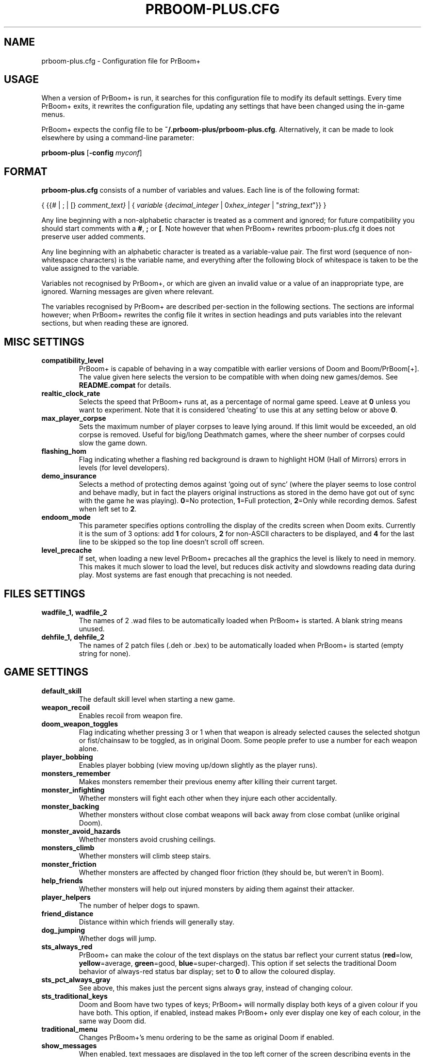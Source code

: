 .TH PRBOOM-PLUS.CFG 5 "2011-06-27"
.SH NAME
prboom-plus.cfg \- Configuration file for PrBoom+
.SH USAGE
When a version of PrBoom+ is
run, it  searches for this configuration file to modify its default settings.
Every time PrBoom+ exits, it rewrites the configuration file, updating any
settings that have been changed using the in-game menus.
.PP
PrBoom+ expects the config file to be \fB~/.prboom-plus/prboom-plus.cfg\fP.
Alternatively, it can be made to look elsewhere by using a command-line
parameter:
.PP
.B prboom-plus
.RB [\| \-config 
.IR myconf \|]
.RB
.SH FORMAT
\fBprboom-plus.cfg\fP consists of a number of variables and values. Each
line is of the following format:
.PP
{
{{# | ; | [}
.I comment_text}
| {
.I variable 
{\fIdecimal_integer\fR | 0x\fIhex_integer\fR | "\fIstring_text\fR"}}
}
.PP
Any line beginning with a non-alphabetic character is treated as a comment
and ignored; for future compatibility you should start comments with a
\fB#\fP, \fB;\fP or \fB[\fP. 
Note however that when PrBoom+ rewrites prboom-plus.cfg it does not preserve user
added comments.
.PP
Any line beginning with an alphabetic character is treated as a variable-value
pair.
The first word (sequence of non-whitespace characters) is the variable name,
and everything after the following block of whitespace is taken to be the
value assigned to the variable.
.PP
Variables not recognised by PrBoom+, or which are given an invalid value
or a value of an inappropriate type, are ignored. Warning messages are
given where relevant.
.PP
The variables recognised by PrBoom+ are described per-section in the following
sections. The sections are informal however; when PrBoom+ rewrites the
config file it writes in section headings and puts variables into the relevant
sections, but when reading these are ignored.
.SH MISC SETTINGS
.TP
.B compatibility_level
PrBoom+ is capable of behaving in a way compatible with earlier versions
of Doom and Boom/PrBoom[+]. The value given here selects the version to be
compatible with when doing new games/demos. See \fBREADME.compat\fP for
details.
.TP
.B realtic_clock_rate
Selects the speed that PrBoom+ runs at, as a percentage of normal game speed.
Leave at \fB0\fP unless you want to experiment. Note that it is considered 
`cheating' to use this at any setting below or above \fB0\fP.
.TP
.B max_player_corpse
Sets the maximum number of player corpses to leave lying around. If this
limit would be exceeded, an old corpse is removed. Useful for big/long
Deathmatch games, where the sheer number of corpses could slow the game
down.
.TP
.B flashing_hom
Flag indicating whether a flashing red background is drawn to highlight
HOM (Hall of Mirrors) errors in levels (for level developers).
.TP
.B demo_insurance
Selects a method of protecting demos against `going out of sync' (where
the player seems to lose control and behave madly, but in fact the players
original instructions as stored in the demo have got out of sync with the 
game he was playing). \fB0\fP=No protection, \fB1\fP=Full protection,
\fB2\fP=Only while recording demos. Safest when left set to \fB2\fP.
.TP
.B endoom_mode
This parameter specifies options controlling the display of the credits
screen when Doom exits. Currently it is the sum of 3 options: add \fB1\fP
for colours, \fB2\fP for non-ASCII characters to be displayed, and \fB4\fP
for the last line to be skipped so the top line doesn't scroll off screen.
.TP
.B level_precache
If set, when loading a new level PrBoom+ precaches all the graphics the
level is likely to need in memory. This makes it much slower to load the
level, but reduces disk activity and slowdowns reading data during play.
Most systems are fast enough that precaching is not needed.
.SH FILES SETTINGS
.TP
.BR wadfile_1,\ \fBwadfile_2\fP
The names of 2 .wad files to be automatically loaded when PrBoom+ is started.
A blank string means unused.
.TP
.BR dehfile_1,\ \fBdehfile_2\fP
The names of 2 patch files (.deh or .bex) to be automatically loaded when
PrBoom+ is started (empty string for none).
.SH GAME SETTINGS
.TP
.B default_skill
The default skill level when starting a new game.
.TP
.B weapon_recoil
Enables recoil from weapon fire.
.TP
.B doom_weapon_toggles
Flag indicating whether pressing 3 or 1 when that weapon is already selected
causes the selected shotgun or fist/chainsaw to be toggled, as in original
Doom. Some people prefer to use a number for each weapon alone.
.TP
.B player_bobbing
Enables player bobbing (view moving up/down slightly as the player
runs).
.TP
.B monsters_remember
Makes monsters remember their previous enemy after killing their current
target.
.TP
.B monster_infighting
Whether monsters will fight each other when they injure each other
accidentally. 
.TP
.B monster_backing
Whether monsters without close combat weapons will back away from close
combat (unlike original Doom).
.TP
.B monster_avoid_hazards
Whether monsters avoid crushing ceilings.
.TP
.B monsters_climb
Whether monsters will climb steep stairs.
.TP
.B monster_friction
Whether monsters are affected by changed floor friction (they should be,
but weren't in Boom).
.TP
.B help_friends
Whether monsters will help out injured monsters by aiding them against
their attacker.
.TP
.B player_helpers
The number of helper dogs to spawn.
.TP
.B friend_distance
Distance within which friends will generally stay.
.TP
.B dog_jumping
Whether dogs will jump.
.TP
.B sts_always_red
PrBoom+ can make the colour of the text displays on the status bar reflect
your current status (\fBred\fP=low, \fByellow\fP=average, \fBgreen\fP=good,
\fBblue\fP=super-charged). This option if set selects the traditional
Doom behavior of always-red status bar display; set to \fB0\fP to allow
the coloured display.
.TP
.B sts_pct_always_gray
See above, this makes just the percent signs always gray, instead of
changing colour.
.TP
.B sts_traditional_keys
Doom and Boom have two types of keys; PrBoom+ will normally display both
keys of a given colour if you have both. This option, if enabled, instead
makes PrBoom+ only ever display one key of each colour, in the same way
Doom did.
.TP
.B traditional_menu
Changes PrBoom+'s menu ordering to be the same as original Doom if enabled.
.TP
.B show_messages
When enabled, text messages are displayed in the top left corner of the
screen describing events in the game. Can be toggled in the game, this is
just to preserve the setting.
.TP
.B autorun
Makes the player always run, without having to hold down a run key. Can
be toggled in the game, this just preserves the setting.
.SH SOUND SETTINGS
.TP
.B sound_card
Selects whether sound effects are enabled (non-zero enables). For compatibility
reasons with Boom, a range of values are accepted.
.TP
.B music_card
Selects whether in-game music is enabled (non-zero enables). For compatibility
reasons a range of values are accepted.
.TP
.B pitched_sounds
If enabled by this variable, this enables `pitching' (making pitch adjustments
to the playing sounds) for 16 bit sound cards.
.TP
.B samplerate
The samplerate for soundmixing and timidity. The sound quality is much
better at higher samplerates, but if you use timidity then higher samplerates
need much more CPU power. Useful values are \fB11025\fP, \fB22050\fP,
\fB44100\fP and \fB48000\fP.
.TP
.B sfx_volume
Sound effects volume. This is best adjusted in the game.
.TP
.B music_volume
Music volume. This is best adjusted in the game. 
.TP
.B mus_pause_opt
Selects what PrBoom+ does to the music when a games is paused. \fB0\fP=stop
the music, \fB1\fP=pause the music (stop it playing, but when resumed resume
it at the same place - not implemented), \fB2\fP=continue playing.
.TP
.BR sounddev ,\  snd_channels ,\  soundsrv ,\  musicsrv
These variables are no longer used by PrBoom+, but are kept for compatibility
reasons.
.SH COMPATIBILITY SETTINGS
These are settings that let you choose whether the normal game mechanics
are used, or whether various quirks, bugs and limitations of the original
Doom game are emulated.
.SH VIDEO SETTINGS
.TP 
.BR screen_width ,\  screen_height
For versions of PrBoom+ which support high-res, these specify the default
screen or window size for PrBoom+. These settings are ignored and preserved by
versions of PrBoom+ which do not do high-res (they assume 320x200).
.TP
.B use_fullscreen
If set, this causes PrBoom+ to try to go full screen. Depending on your
video driver and mode, this may include changing screen resolution to 
better match the game's screen resolution.
.TP
.B use_doublebuffer
Use double buffering to reduce tearing. On some machines this is even faster
than the normal method, but on others this makes problems, so you have to
try out which setting works best.
.TP
.B translucency
Causes PrBoom+ to display certain objects as translucent.
.TP
.B tran_filter_pct
Selects how translucent objects are when they are translucent. Play with
this and see for yourself.
.TP
.B screenblocks
Selects a reduced screen size inside the PrBoom+ window (the player's view
is surrounded by a border). Normally this is undesirable, but it can help
speed up the game. Can be changed in the game with the +/- keys, this
variable is just to preserve that setting.
.TP
.B usegamma
Selects a level of gamma correction (extra screen brightening) to correct
for a dark monitor or light surroundings. Can be selected in the game with
the F11 key, this config entry preserves that setting.
.SH OPENGL SETTINGS
.PP
If you are knowledgeable about OpenGL, you can tweak various aspects of
the GL rendering engine.
.TP
.B gl_nearclip
The near clipping plane *100.
.TP
.B gl_colorbuffer_bits
The bit depth for the framebuffer. (\fB16\fP, \fB24\fP or \fB32\fP bits).
.TP
.B gl_depthbuffer_bits
The bit depth for the z-buffer. (\fB16\fP, \fB24\fP or \fB32\fP bits).
.TP
.B gl_tex_filter_string
A string, one of the following: \fBGL_NEAREST\fP or \fBGL_LINEAR\fP
(no mipmapping), or one of
\fBGL_NEAREST_MIPMAP_NEAREST\fP, \fBGL_NEAREST_MIPMAP_LINEAR\fP, 
\fBGL_LINEAR_MIPMAP_NEAREST\fP, \fBGL_LINEAR_MIPMAP_LINEAR\fP 
with mipmapping.
.TP
.B gl_tex_format_string
One of the following strings:
\fBGL_RGBA\fP - means format selected by driver (not so good),
\fBGL_RGBA2\fP - means 2 bits for each component (bad),
\fBGL_RGBA4\fP - means 4 bits for each component (like \fBGL_RGBA\fP on
most cards),
\fBGL_RGB5_A1\fP - means 5 bits for each color component 1 bit for the
alpha channel (default),
\fBGL_RGBA8\fP - means 8 bits for each component (best quality, but only
a little bit better than \fBGL_RGB5_A1\fP and slower on most cards).
.TP
.B gl_drawskys
If \fB0\fP, disables drawing skies, which may be needed with some problematic 
3D cards.
.TP
.B gl_sortsprites
Experimental option, possibly faster but less reliable. 
.SH MOUSE SETTINGS
.PP
This section specifies settings for using a mouse with PrBoom+. There are
several settings that control button bindings (what action each button
causes in the game); these are easiest set from the in-game menus, these
config entries are to preserve the settings between games.
.TP
.B use_mouse
Enable or disable the use of a mouse with PrBoom+.
.TP
.BR mouse_sensitivity_horiz ,\  mouse_sensitivity_vert
Sets the sensitivity of the mouse in PrBoom+. Easier set from the in-game
menus.
.SH KEY BINDINGS
.PP
These specify the keys that trigger various actions in PrBoom+. The codes
used for keys are internal to PrBoom+, though many keys are represented
by their ASCII codes. It is easiest to modify these via the in-game menus
(OPTIONS->SETUP->KEY BINDINGS). These config file entries preserve the
settings from this menu between game sessions.
.SH JOYSTICK SETTINGS
.PP
There are the trigger variables here, which are calculated during joystick 
calibration (the values received from the kernel driver outside of which 
movement is caused in the game). Also there are the button-bindings, again 
best adjusted using the in-game menus.
.TP
.B use_joystick
This selects the number of the joystick to use, or \fB0\fP selects no joystick.
You have to have the relevant device files (\fB/dev/js0\fP etc) and the
kernel driver loaded.
.SH CHAT MACROS
.PP
These are pre-written text strings for quick transmission to players in a 
network game (consult your Doom documentation). Easiest set via the in-game 
menus (OPTIONS->SETUP->CHAT MACROS).
.SH AUTOMAP SETTINGS
.PP
These are settings related to the automap. These are easiest set from 
within the game.
.SH HEADS_UP DISPLAY SETTINGS
.PP
These are settings related to the heads-up display, that is messages received 
while playing and the heads-up display of your current status obtained by 
pressing + while the view is full-screen in PrBoom+. See the Boom documentation
for details. All controlled best from within the game.
.SH WEAPON PREFERENCES
.PP
Here are the settings from the Weapons menu in the game 
(OPTIONS->SETUP->WEAPONS). 
.SH SEE ALSO
.BR prboom-plus (6),
.BR prboom-plus-game-server (6),
PrBoom+'s documentation (including the Boom and MBF documentation)
and your Doom documentation.
.SH AUTHORS
See the file \fBAUTHORS\fP included with PrBoom+ for a list of contributors
to PrBoom+.
This config file reference written by Colin Phipps (cph@moria.org.uk).
